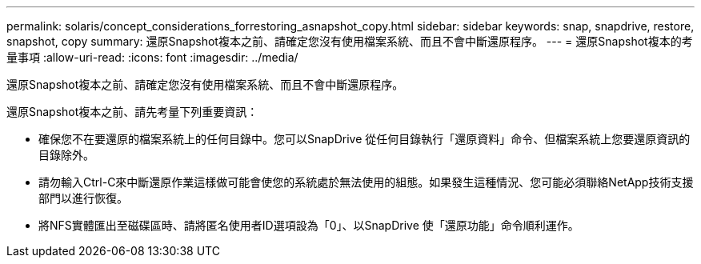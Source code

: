 ---
permalink: solaris/concept_considerations_forrestoring_asnapshot_copy.html 
sidebar: sidebar 
keywords: snap, snapdrive, restore, snapshot, copy 
summary: 還原Snapshot複本之前、請確定您沒有使用檔案系統、而且不會中斷還原程序。 
---
= 還原Snapshot複本的考量事項
:allow-uri-read: 
:icons: font
:imagesdir: ../media/


[role="lead"]
還原Snapshot複本之前、請確定您沒有使用檔案系統、而且不會中斷還原程序。

還原Snapshot複本之前、請先考量下列重要資訊：

* 確保您不在要還原的檔案系統上的任何目錄中。您可以SnapDrive 從任何目錄執行「還原資料」命令、但檔案系統上您要還原資訊的目錄除外。
* 請勿輸入Ctrl-C來中斷還原作業這樣做可能會使您的系統處於無法使用的組態。如果發生這種情況、您可能必須聯絡NetApp技術支援部門以進行恢復。
* 將NFS實體匯出至磁碟區時、請將匿名使用者ID選項設為「0」、以SnapDrive 使「還原功能」命令順利運作。

